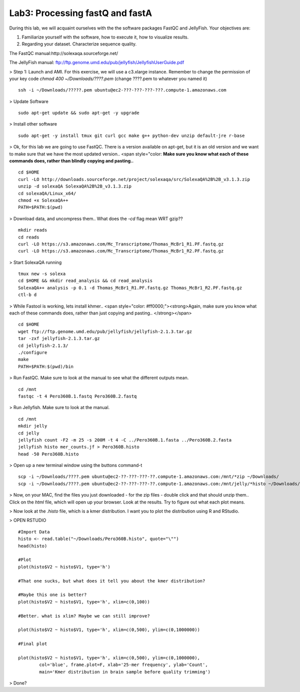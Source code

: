 ================================
Lab3: Processing fastQ and fastA
================================

During this lab, we will acquaint ourselves with the the software packages FastQC and JellyFish. Your objectives are:


1. Familiarize yourself with the software, how to execute it, how to visualize results.

2. Regarding your dataset. Characterize sequence quality.

The FastQC manual:http://solexaqa.sourceforge.net/

The JellyFish manual: ftp://ftp.genome.umd.edu/pub/jellyfish/JellyfishUserGuide.pdf


> Step 1: Launch and AMI. For this exercise, we will use a c3.xlarge instance. Remember to change the permission of your key code `chmod 400 ~/Downloads/????.pem` (change ????.pem to whatever you named it)

::

	ssh -i ~/Downloads/?????.pem ubuntu@ec2-???-???-???-???.compute-1.amazonaws.com


> Update Software

::

  sudo apt-get update && sudo apt-get -y upgrade


> Install other software

::

  sudo apt-get -y install tmux git curl gcc make g++ python-dev unzip default-jre r-base


> Ok, for this lab we are going to use FastQC. There is a version available on apt-get, but it is an old version and we want to make sure that we have the most updated version.. <span style="color: **Make sure you know what each of these commands does, rather than blindly copying and pasting..**

::

    cd $HOME
    curl -LO http://downloads.sourceforge.net/project/solexaqa/src/SolexaQA%2B%2B_v3.1.3.zip
    unzip -d solexaQA SolexaQA%2B%2B_v3.1.3.zip
    cd solexaQA/Linux_x64/
    chmod +x SolexaQA++
    PATH=$PATH:$(pwd)


> Download data, and uncompress them.. What does the `-cd` flag mean WRT gzip??

::

  mkdir reads
  cd reads
  curl -LO https://s3.amazonaws.com/Mc_Transcriptome/Thomas_McBr1_R1.PF.fastq.gz
  curl -LO https://s3.amazonaws.com/Mc_Transcriptome/Thomas_McBr1_R2.PF.fastq.gz  


> Start SolexaQA running

::

  tmux new -s solexa
  cd $HOME && mkdir read_analysis && cd read_analysis 
  SolexaQA++ analysis -p 0.1 -d Thomas_McBr1_R1.PF.fastq.gz Thomas_McBr1_R2.PF.fastq.gz
  ctl-b d


> While Fastool is working, lets install khmer.. <span style="color: #ff0000;"><strong>Again, make sure you know what each of these commands does, rather than just copying and pasting.. </strong></span>

::

    cd $HOME
    wget ftp://ftp.genome.umd.edu/pub/jellyfish/jellyfish-2.1.3.tar.gz
    tar -zxf jellyfish-2.1.3.tar.gz
    cd jellyfish-2.1.3/
    ./configure
    make
    PATH=$PATH:$(pwd)/bin



> Run FastQC. Make sure to look at the manual to see what the different outputs mean.

::

    cd /mnt
    fastqc -t 4 Pero360B.1.fastq Pero360B.2.fastq


> Run Jellyfish. Make sure to look at the manual.

::

    cd /mnt
    mkdir jelly
    cd jelly
    jellyfish count -F2 -m 25 -s 200M -t 4 -C ../Pero360B.1.fasta ../Pero360B.2.fasta
    jellyfish histo mer_counts.jf > Pero360B.histo
    head -50 Pero360B.histo


> Open up a new terminal window using the buttons command-t

::

    scp -i ~/Downloads/????.pem ubuntu@ec2-??-???-???-??.compute-1.amazonaws.com:/mnt/*zip ~/Downloads/
    scp -i ~/Downloads/????.pem ubuntu@ec2-??-???-???-??.compute-1.amazonaws.com:/mnt/jelly/*histo ~/Downloads/


> Now, on your MAC, find the files you just downloaded - for the zip files - double click and that should unzip them.. Click on the `html` file, which will open up your browser. Look at the results. Try to figure out what each plot means.



> Now look at the `.histo` file, which is a kmer distribution. I want you to plot the distribution using R and RStudio.



> OPEN RSTUDIO

::

    #Import Data
    histo <- read.table("~/Downloads/Pero360B.histo", quote="\"")
    head(histo)
    
    #Plot
    plot(histo$V2 ~ histo$V1, type='h')
    
    #That one sucks, but what does it tell you about the kmer distribution?
    
    #Maybe this one is better?
    plot(histo$V2 ~ histo$V1, type='h', xlim=c(0,100))
    
    #Better. what is xlim? Maybe we can still improve? 
    
    plot(histo$V2 ~ histo$V1, type='h', xlim=c(0,500), ylim=c(0,1000000))
    
    #Final plot
    
    plot(histo$V2 ~ histo$V1, type='h', xlim=c(0,500), ylim=c(0,1000000),
            col='blue', frame.plot=F, xlab='25-mer frequency', ylab='Count',
            main='Kmer distribution in brain sample before quality trimming')



> Done?

